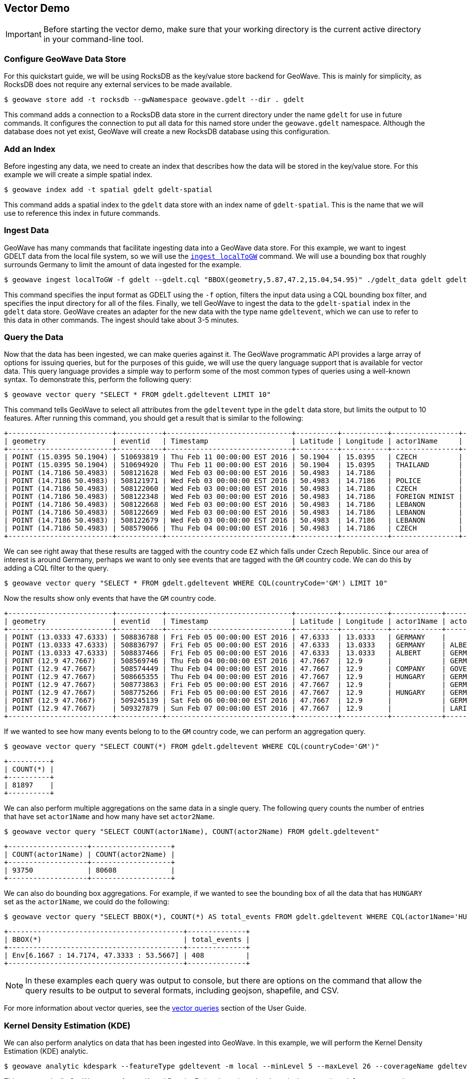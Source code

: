 <<<

:linkattrs:

== Vector Demo

[IMPORTANT]
====
Before starting the vector demo, make sure that your working directory is the current active directory in your command-line tool.
====

=== Configure GeoWave Data Store

For this quickstart guide, we will be using RocksDB as the key/value store backend for GeoWave.  This is mainly for simplicity, as RocksDB does not require any external services to be made available.

[source, bash]
----
$ geowave store add -t rocksdb --gwNamespace geowave.gdelt --dir . gdelt
----

This command adds a connection to a RocksDB data store in the current directory under the name `gdelt` for use in future commands.  It configures the connection to put all data for this named store under the `geowave.gdelt` namespace.  Although the database does not yet exist, GeoWave will create a new RocksDB database using this configuration.

=== Add an Index

Before ingesting any data, we need to create an index that describes how the data will be stored in the key/value store.  For this example we will create a simple spatial index.

[source, bash]
----
$ geowave index add -t spatial gdelt gdelt-spatial
----

This command adds a spatial index to the `gdelt` data store with an index name of `gdelt-spatial`.  This is the name that we will use to reference this index in future commands.

=== Ingest Data

GeoWave has many commands that facilitate ingesting data into a GeoWave data store.  For this example, we want to ingest GDELT data from the local file system, so we will use the link:commands.html#ingest-localToGW[`ingest localToGW`] command.  We will use a bounding box that roughly surrounds Germany to limit the amount of data ingested for the example.

[source, bash]
----
$ geowave ingest localToGW -f gdelt --gdelt.cql "BBOX(geometry,5.87,47.2,15.04,54.95)" ./gdelt_data gdelt gdelt-spatial
----

This command specifies the input format as GDELT using the `-f` option, filters the input data using a CQL bounding box filter, and specifies the input directory for all of the files.  Finally, we tell GeoWave to ingest the data to the `gdelt-spatial` index in the `gdelt` data store.  GeoWave creates an adapter for the new data with the type name `gdeltevent`, which we can use to refer to this data in other commands. The ingest should take about 3-5 minutes.

=== Query the Data

Now that the data has been ingested, we can make queries against it.  The GeoWave programmatic API provides a large array of options for issuing queries, but for the purposes of this guide, we will use the query language support that is available for vector data.  This query language provides a simple way to perform some of the most common types of queries using a well-known syntax.  To demonstrate this, perform the following query:

[source, bash]
----
$ geowave vector query "SELECT * FROM gdelt.gdeltevent LIMIT 10"
----

This command tells GeoWave to select all attributes from the `gdeltevent` type in the `gdelt` data store, but limits the output to 10 features.  After running this command, you should get a result that is similar to the following:

[literal%nowrap]
----
+-------------------------+-----------+------------------------------+----------+-----------+----------------+----------------+-------------+-------------------------------------------------------------------------------------------------------+
| geometry                | eventid   | Timestamp                    | Latitude | Longitude | actor1Name     | actor2Name     | countryCode | sourceUrl                                                                                             |
+-------------------------+-----------+------------------------------+----------+-----------+----------------+----------------+-------------+-------------------------------------------------------------------------------------------------------+
| POINT (15.0395 50.1904) | 510693819 | Thu Feb 11 00:00:00 EST 2016 | 50.1904  | 15.0395   | CZECH          | THAILAND       | EZ          | http://praguemonitor.com/2016/02/11/czech-zoo-acquires-rare-douc-langur-monkeys                       |
| POINT (15.0395 50.1904) | 510694920 | Thu Feb 11 00:00:00 EST 2016 | 50.1904  | 15.0395   | THAILAND       | CZECH          | EZ          | http://praguemonitor.com/2016/02/11/czech-zoo-acquires-rare-douc-langur-monkeys                       |
| POINT (14.7186 50.4983) | 508121628 | Wed Feb 03 00:00:00 EST 2016 | 50.4983  | 14.7186   |                | LEBANON        | EZ          | http://praguemonitor.com/2016/02/03/plane-pick-five-czechs-leave-lebanon-wednesday                    |
| POINT (14.7186 50.4983) | 508121971 | Wed Feb 03 00:00:00 EST 2016 | 50.4983  | 14.7186   | POLICE         |                | EZ          | http://praguemonitor.com/2016/02/03/plane-pick-five-czechs-leave-lebanon-wednesday                    |
| POINT (14.7186 50.4983) | 508122060 | Wed Feb 03 00:00:00 EST 2016 | 50.4983  | 14.7186   | CZECH          |                | EZ          | http://praguemonitor.com/2016/02/03/plane-pick-five-czechs-leave-lebanon-wednesday                    |
| POINT (14.7186 50.4983) | 508122348 | Wed Feb 03 00:00:00 EST 2016 | 50.4983  | 14.7186   | FOREIGN MINIST | LEBANON        | EZ          | http://praguemonitor.com/2016/02/03/plane-pick-five-czechs-leave-lebanon-wednesday                    |
| POINT (14.7186 50.4983) | 508122668 | Wed Feb 03 00:00:00 EST 2016 | 50.4983  | 14.7186   | LEBANON        |                | EZ          | http://praguemonitor.com/2016/02/03/plane-pick-five-czechs-leave-lebanon-wednesday                    |
| POINT (14.7186 50.4983) | 508122669 | Wed Feb 03 00:00:00 EST 2016 | 50.4983  | 14.7186   | LEBANON        |                | EZ          | http://praguemonitor.com/2016/02/03/plane-pick-five-czechs-leave-lebanon-wednesday                    |
| POINT (14.7186 50.4983) | 508122679 | Wed Feb 03 00:00:00 EST 2016 | 50.4983  | 14.7186   | LEBANON        | FOREIGN MINIST | EZ          | http://praguemonitor.com/2016/02/03/plane-pick-five-czechs-leave-lebanon-wednesday                    |
| POINT (14.7186 50.4983) | 508579066 | Thu Feb 04 00:00:00 EST 2016 | 50.4983  | 14.7186   | CZECH          | MEDIA          | EZ          | http://www.ceskenoviny.cz/zpravy/plane-with-five-czechs-flying-from-beirut-to-prague-ministry/1311188 |
+-------------------------+-----------+------------------------------+----------+-----------+----------------+----------------+-------------+-------------------------------------------------------------------------------------------------------+
----

We can see right away that these results are tagged with the country code `EZ` which falls under Czech Republic.  Since our area of interest is around Germany, perhaps we want to only see events that are tagged with the `GM` country code.  We can do this by adding a CQL filter to the query.

[source, bash]
----
$ geowave vector query "SELECT * FROM gdelt.gdeltevent WHERE CQL(countryCode='GM') LIMIT 10"
----

Now the results show only events that have the `GM` country code.

[literal%nowrap]
----
+-------------------------+-----------+------------------------------+----------+-----------+------------+------------+-------------+---------------------------------------------------------------------------------------------------------------------------+
| geometry                | eventid   | Timestamp                    | Latitude | Longitude | actor1Name | actor2Name | countryCode | sourceUrl                                                                                                                 |
+-------------------------+-----------+------------------------------+----------+-----------+------------+------------+-------------+---------------------------------------------------------------------------------------------------------------------------+
| POINT (13.0333 47.6333) | 508836788 | Fri Feb 05 00:00:00 EST 2016 | 47.6333  | 13.0333   | GERMANY    |            | GM          | http://www.thespreadit.com/gold-bar-lake-keep-69589/                                                                      |
| POINT (13.0333 47.6333) | 508836797 | Fri Feb 05 00:00:00 EST 2016 | 47.6333  | 13.0333   | GERMANY    | ALBERT     | GM          | http://www.thespreadit.com/gold-bar-lake-keep-69589/                                                                      |
| POINT (13.0333 47.6333) | 508837466 | Fri Feb 05 00:00:00 EST 2016 | 47.6333  | 13.0333   | ALBERT     | GERMANY    | GM          | http://www.thespreadit.com/gold-bar-lake-keep-69589/                                                                      |
| POINT (12.9 47.7667)    | 508569746 | Thu Feb 04 00:00:00 EST 2016 | 47.7667  | 12.9      |            | GERMAN     | GM          | http://www.ynetnews.com/articles/0,7340,L-4762071,00.html                                                                 |
| POINT (12.9 47.7667)    | 508574449 | Thu Feb 04 00:00:00 EST 2016 | 47.7667  | 12.9      | COMPANY    | GOVERNMENT | GM          | http://www.i24news.tv/en/news/international/101671-160204-holocaust-survivors-sue-hungary-for-deportation-of-500-000-jews |
| POINT (12.9 47.7667)    | 508665355 | Thu Feb 04 00:00:00 EST 2016 | 47.7667  | 12.9      | HUNGARY    | GERMANY    | GM          | http://www.jns.org/news-briefs/2016/2/4/14-holocaust-survivors-sue-hungary-in-us-court                                    |
| POINT (12.9 47.7667)    | 508773863 | Fri Feb 05 00:00:00 EST 2016 | 47.7667  | 12.9      |            | GERMAN     | GM          | http://jpupdates.com/2016/02/04/14-holocaust-survivors-sue-hungary-in-u-s-court/                                          |
| POINT (12.9 47.7667)    | 508775266 | Fri Feb 05 00:00:00 EST 2016 | 47.7667  | 12.9      | HUNGARY    | GERMANY    | GM          | http://jpupdates.com/2016/02/04/14-holocaust-survivors-sue-hungary-in-u-s-court/                                          |
| POINT (12.9 47.7667)    | 509245139 | Sat Feb 06 00:00:00 EST 2016 | 47.7667  | 12.9      |            | GERMAN     | GM          | https://theuglytruth.wordpress.com/2016/02/06/hungary-holocaust-survivors-sue-hungarian-government/                       |
| POINT (12.9 47.7667)    | 509327879 | Sun Feb 07 00:00:00 EST 2016 | 47.7667  | 12.9      |            | LARI       | GM          | http://blackgirllonghair.com/2016/02/the-black-victims-of-the-holocaust-in-nazi-germany/                                  |
+-------------------------+-----------+------------------------------+----------+-----------+------------+------------+-------------+---------------------------------------------------------------------------------------------------------------------------+
----

If we wanted to see how many events belong to to the `GM` country code, we can perform an aggregation query.

[source, bash]
----
$ geowave vector query "SELECT COUNT(*) FROM gdelt.gdeltevent WHERE CQL(countryCode='GM')"
----

[literal%nowrap]
----
+----------+
| COUNT(*) |
+----------+
| 81897    |
+----------+
----

We can also perform multiple aggregations on the same data in a single query. The following query counts the number of entries that have set `actor1Name` and how many have set `actor2Name`.

[source, bash]
----
$ geowave vector query "SELECT COUNT(actor1Name), COUNT(actor2Name) FROM gdelt.gdeltevent"
----

[literal%nowrap]
----
+-------------------+-------------------+
| COUNT(actor1Name) | COUNT(actor2Name) |
+-------------------+-------------------+
| 93750             | 80608             |
+-------------------+-------------------+
----

We can also do bounding box aggregations.  For example, if we wanted to see the bounding box of all the data that has `HUNGARY` set as the `actor1Name`, we could do the following:

[source, bash]
----
$ geowave vector query "SELECT BBOX(*), COUNT(*) AS total_events FROM gdelt.gdeltevent WHERE CQL(actor1Name='HUNGARY')"
----

[literal%nowrap]
----
+------------------------------------------+--------------+
| BBOX(*)                                  | total_events |
+------------------------------------------+--------------+
| Env[6.1667 : 14.7174, 47.3333 : 53.5667] | 408          |
+------------------------------------------+--------------+
----

[NOTE]
====
In these examples each query was output to console, but there are options on the command that allow the query results to be output to several formats, including geojson, shapefile, and CSV.
====

For more information about vector queries, see the link:userguide.html#vector-queries[vector queries, window="_blank"] section of the User Guide.

=== Kernel Density Estimation (KDE)

We can also perform analytics on data that has been ingested into GeoWave.  In this example, we will perform the Kernel Density Estimation (KDE) analytic.

[source, bash]
----
$ geowave analytic kdespark --featureType gdeltevent -m local --minLevel 5 --maxLevel 26 --coverageName gdeltevent_kde gdelt gdelt
----

This command tells GeoWave to perform a Kernel Density Estimation using a local spark cluster on the `gdeltevent` type.  It specifies that the KDE should be run at zoom levels 5-26 and that the new raster generated should be under the type name `gdeltevent_kde`.  Finally, it specifies the input and output data store as our `gdelt` store.  It is possible to output the results of the KDE to a different data store, but for this demo, we will use the same one. The KDE can take 5-10 minutes to complete due to the size of the dataset.

=== Visualizing the Data

Now that we have prepared our vector and KDE data, we can visualize it by using the GeoServer plugin.  GeoWave provides an embedded GeoServer with the command-line tools.

==== Run GeoServer

[IMPORTANT]
====
Execute the following command in a _new_ terminal window.  This command is only available if GeoWave was installed using the standalone installer with the `Embedded GeoServer` component selected.
====

[source, bash]
----
$ geowave gs run
----

After a few moments, GeoServer should be available by browsing to link:localhost:8080/geoserver/web/[localhost:8080/geoserver^, window="blank"].  The login credentials for this embedded service are username `admin` and password `geoserver`. The server will remain running until the command-line process is exited.  You can exit the process by pressing Ctrl+C or by closing the terminal window.

[NOTE]
====
RocksDB only supports a single connection to the database, because of this, you will be unable to perform queries or other data store operations with the CLI while GeoServer maintains a connection to it. If you would like the capability to do both simultaneously, you can use one of the other link:commands.html#standalone-commands[standalone data stores, window="blank"] that are packaged with GeoWave.
====

==== Add Layers

GeoWave provides commands that make adding layers to a GeoServer instance a simple process.  In this example, we can add both the `gdeltevent` and `gdeltevent_kde` types to GeoServer with a single command.

[source, bash]
----
$ geowave gs layer add gdelt --add all
----

This command tells GeoWave to add all raster and vector types from the `gdelt` data store to GeoServer.

==== Add Styles

We already downloaded the styles that we want to use to visualize our data as part of the preparation step. The KDEColorMap style will be used for the heatmap produced by the KDE analytic. The SubsamplePoints style will be used to efficiently render the points from the `gdeltevent` type. All we need to do is add them to GeoServer.

[source, bash]
----
$ geowave gs style add kdecolormap -sld KDEColorMap.sld
$ geowave gs style add SubsamplePoints -sld SubsamplePoints.sld
----

Now we can update our layers to use these styles.

[source, bash]
----
$ geowave gs style set gdeltevent_kde --styleName kdecolormap
$ geowave gs style set gdeltevent --styleName SubsamplePoints
----

==== View the Layers

The GeoServer web interface can be accessed in your browser:

- link:localhost:8080/geoserver/web/[localhost:8080/geoserver^, window="blank"]

Login to see the layers.

- **Username:** admin

- **Password:** geoserver

.GeoServer Homepage
image::geoserver-home.png[scaledwidth="100%"]

Select "Layer Preview" from the menu on the left side.  You should now see our two layers in the layer list.

.GeoServer Layer Preview
image::layer-preview.png[scaledwidth="100%"]

Click on the OpenLayers link by any of these layers to see them in an interactive map.

**gdeltevent** - Shows all of the GDELT events in a bounding box around Germany as individual points. Clicking on the map preview will show you the feature data associated with the clicked point.

.Preview of `gdeltevent` Layer
image::gdeltevent_preview.png[scaledwidth="100%"]

**gdeltevent_kde** - Shows the heat map produced by the KDE analytic in a bounding box around Germany.

[NOTE]
====
For this screenshot, the background color of the preview was set to black by appending `&BGCOLOR=0x000000` to the URL.
====

.Preview of `gdeltevent_kde` Layer
image::gdeltevent_kde_preview.png[scaledwidth="100%"]

